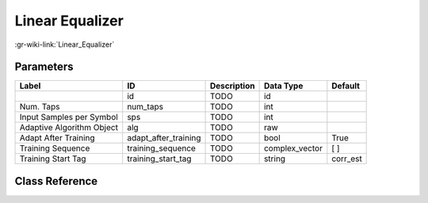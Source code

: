 ----------------
Linear Equalizer
----------------

:gr-wiki-link:`Linear_Equalizer`

Parameters
**********

+-------------------------+-------------------------+-------------------------+-------------------------+-------------------------+
|Label                    |ID                       |Description              |Data Type                |Default                  |
+=========================+=========================+=========================+=========================+=========================+
|                         |id                       |TODO                     |id                       |                         |
+-------------------------+-------------------------+-------------------------+-------------------------+-------------------------+
|Num. Taps                |num_taps                 |TODO                     |int                      |                         |
+-------------------------+-------------------------+-------------------------+-------------------------+-------------------------+
|Input Samples per Symbol |sps                      |TODO                     |int                      |                         |
+-------------------------+-------------------------+-------------------------+-------------------------+-------------------------+
|Adaptive Algorithm Object|alg                      |TODO                     |raw                      |                         |
+-------------------------+-------------------------+-------------------------+-------------------------+-------------------------+
|Adapt After Training     |adapt_after_training     |TODO                     |bool                     |True                     |
+-------------------------+-------------------------+-------------------------+-------------------------+-------------------------+
|Training Sequence        |training_sequence        |TODO                     |complex_vector           |[ ]                      |
+-------------------------+-------------------------+-------------------------+-------------------------+-------------------------+
|Training Start Tag       |training_start_tag       |TODO                     |string                   |corr_est                 |
+-------------------------+-------------------------+-------------------------+-------------------------+-------------------------+

Class Reference
*******************

.. tabs::

   .. group-tab:: Python
      TODO

   .. group-tab:: C++

      .. doxygengroup:: block_digital_linear_equalizer
         :content-only:
         :undoc-members:
         :private-members:
         :members:

